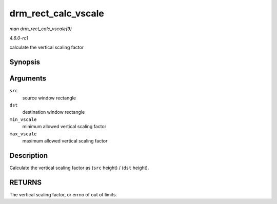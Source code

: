 
.. _API-drm-rect-calc-vscale:

====================
drm_rect_calc_vscale
====================

*man drm_rect_calc_vscale(9)*

*4.6.0-rc1*

calculate the vertical scaling factor


Synopsis
========

.. c:function:: int drm_rect_calc_vscale( const struct drm_rect * src, const struct drm_rect * dst, int min_vscale, int max_vscale )

Arguments
=========

``src``
    source window rectangle

``dst``
    destination window rectangle

``min_vscale``
    minimum allowed vertical scaling factor

``max_vscale``
    maximum allowed vertical scaling factor


Description
===========

Calculate the vertical scaling factor as (``src`` height) / (``dst`` height).


RETURNS
=======

The vertical scaling factor, or errno of out of limits.
